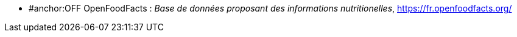 //*_Note : Liste des références exploitées. Une référence complète
//donne titre, auteur(s), date, journal, revue, source de publication,
//titre de conférence, numéro, pages. Une webographie est aussi
//envisageable : titre, auteur, date, page web_*

//* [[RefShannon]]RefShannon : *C. E. SHANNON*, _A Mathematical Theory
//of Communication_, Reprinted with corrections from The Bell System
//Technical Journal, pages 379–423, 623–656, Vol. 27, 1948,
//http://sites.google.com/site/parthochoudhury/aMToC_CShannon.pdf


* #anchor:OFF OpenFoodFacts : _Base de données proposant des informations nutritionelles_,
https://fr.openfoodfacts.org/

//* [[TOTO]]XXX : *M. S. Otor*, _Best paper ever_, Livre de la jungle,
//**Volume 2, pages 33-34, 1777
